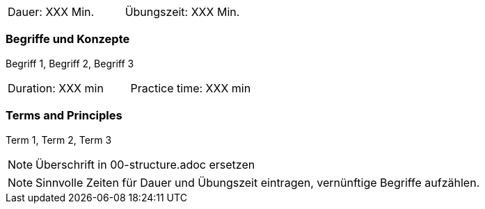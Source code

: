 // tag::DE[]
|===
| Dauer: XXX Min. | Übungszeit: XXX Min.
|===

=== Begriffe und Konzepte
Begriff 1, Begriff 2, Begriff 3


// end::DE[]

// tag::EN[]
|===
| Duration: XXX min | Practice time: XXX min
|===

=== Terms and Principles
Term 1, Term 2, Term 3

// end::EN[]

[NOTE]
====
Überschrift in 00-structure.adoc ersetzen
====

[NOTE]
====
Sinnvolle Zeiten für Dauer und Übungszeit eintragen, vernünftige Begriffe aufzählen.
====
